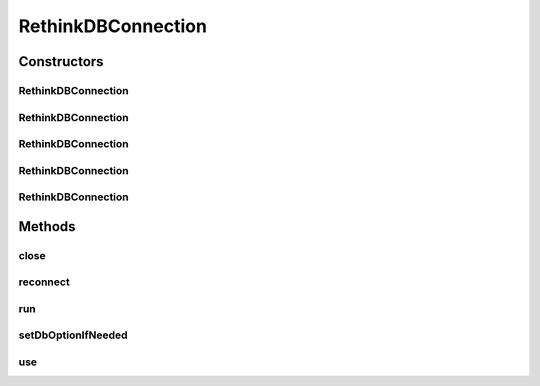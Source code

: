 .. java:import:: com.rethinkdb.model DBObject

.. java:import:: com.rethinkdb.response DBResultFactory

RethinkDBConnection
===================

.. java:package:: com.rethinkdb
   :noindex:

.. java:type:: public class RethinkDBConnection

Constructors
------------
RethinkDBConnection
^^^^^^^^^^^^^^^^^^^

.. java:constructor:: public RethinkDBConnection()
   :outertype: RethinkDBConnection

RethinkDBConnection
^^^^^^^^^^^^^^^^^^^

.. java:constructor:: public RethinkDBConnection(String hostname)
   :outertype: RethinkDBConnection

RethinkDBConnection
^^^^^^^^^^^^^^^^^^^

.. java:constructor:: public RethinkDBConnection(String hostname, int port)
   :outertype: RethinkDBConnection

RethinkDBConnection
^^^^^^^^^^^^^^^^^^^

.. java:constructor:: public RethinkDBConnection(String hostname, int port, String authKey)
   :outertype: RethinkDBConnection

RethinkDBConnection
^^^^^^^^^^^^^^^^^^^

.. java:constructor:: public RethinkDBConnection(String hostname, int port, String authKey, int timeout)
   :outertype: RethinkDBConnection

Methods
-------
close
^^^^^

.. java:method:: public void close()
   :outertype: RethinkDBConnection

reconnect
^^^^^^^^^

.. java:method:: public void reconnect()
   :outertype: RethinkDBConnection

run
^^^

.. java:method:: public DBObject run(Q2L.Query.Builder query)
   :outertype: RethinkDBConnection

setDbOptionIfNeeded
^^^^^^^^^^^^^^^^^^^

.. java:method:: public void setDbOptionIfNeeded(Q2L.Query.Builder q, String db)
   :outertype: RethinkDBConnection

use
^^^

.. java:method:: public void use(String dbName)
   :outertype: RethinkDBConnection


